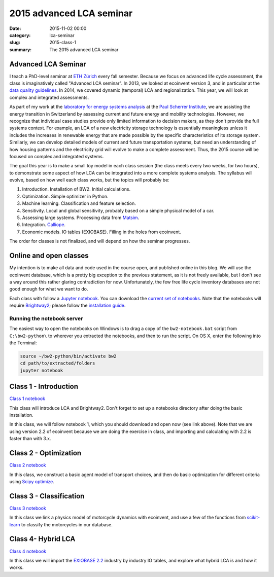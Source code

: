 2015 advanced LCA seminar
#########################

:date: 2015-11-02 00:00
:category: lca-seminar
:slug: 2015-class-1
:summary: The 2015 advanced LCA seminar

Advanced LCA Seminar
====================

I teach a PhD-level seminar at `ETH Zürich <https://www.ethz.ch/en.html>`__ every fall semester. Because we focus on advanced life cycle assessment, the class is imaginatively called "Advanced LCA seminar". In 2013, we looked at ecoinvent version 3, and in particular at the `data quality guidelines <http://www.ecoinvent.org/files/dataqualityguideline_ecoinvent_3_20130506.pdf>`__. In 2014, we covered dynamic (temporal) LCA and regionalization. This year, we will look at complex and integrated assessments.

As part of my work at the `laboratory for energy systems analysis <http://www.psi.ch/lea/>`__ at the `Paul Scherrer Institute <http://www.psi.ch/>`__, we are assisting the energy transition in Switzerland by assessing current and future energy and mobility technologies. However, we recognize that individual case studies provide only limited information to decision makers, as they don't provide the full systems context. For example, an LCA of a new electricity storage technology is essentially meaningless unless it includes the increases in renewable energy that are made possible by the specific characteristics of its storage system. Similarly, we can develop detailed models of current and future transportation systems, but need an understanding of how housing patterns and the electricity grid will evolve to make a complete assessment. Thus, the 2015 course will be focused on complex and integrated systems.

The goal this year is to make a small toy model in each class session (the class meets every two weeks, for two hours), to demonstrate some aspect of how LCA can be integrated into a more complete systems analysis. The syllabus will evolve, based on how well each class works, but the topics will probably be:

#. Introduction. Installation of BW2. Initial calculations.
#. Optimization. Simple optimizer in Python.
#. Machine learning. Classification and feature selection.
#. Sensitivity. Local and global sensitivity, probably based on a simple physical model of a car.
#. Assessing large systems. Processing data from `Matsim <http://www.matsim.org/>`__.
#. Integration. `Calliope <http://www.callio.pe/>`__.
#. Economic models. IO tables (EXIOBASE). Filling in the holes from ecoinvent.

The order for classes is not finalized, and will depend on how the seminar progresses.

Online and open classes
=======================

My intention is to make all data and code used in the course open, and published online in this blog. We will use the ecoinvent database, which is a pretty big exception to the previous statement, as it is not freely available, but I don't see a way around this rather glaring contradiction for now. Unfortunately, the few free life cycle inventory databases are not good enough for what we want to do.

Each class with follow a `Jupyter notebook <https://jupyter.org/>`__. You can download the `current set of notebooks <http://brightwaylca.org/data/LCA%20seminar%202015%20notebooks.zip>`__. Note that the notebooks will require `Brightway2 <http://brightwaylca.org/>`__; please follow the `installation guide <http://brightwaylca.org/dev-docs/installation.html>`__.

Running the notebook server
---------------------------

The easiest way to open the notebooks on Windows is to drag a copy of the ``bw2-notebook.bat`` script from ``C:\bw2-python\`` to wherever you extracted the notebooks, and then to run the script. On OS X, enter the following into the Terminal:

.. code-block:: bash

    source ~/bw2-python/bin/activate bw2
    cd path/to/extracted/folders
    jupyter notebook

Class 1 - Introduction
======================

`Class 1 notebook <http://nbviewer.ipython.org/urls/bitbucket.org/cmutel/brightway2/raw/2.0/notebooks/2015%20LCA%20Seminar%20-%20Class%201%20-%20Introduction.ipynb>`__

This class will introduce LCA and Brightway2. Don't forget to set up a notebooks directory after doing the basic installation.

In this class, we will follow notebook 1, which you should download and open now (see link above). Note that we are using version 2.2 of ecoinvent because we are doing the exercise in class, and importing and calculating with 2.2 is faster than with 3.x.

Class 2 - Optimization
======================

`Class 2 notebook <http://nbviewer.ipython.org/urls/bitbucket.org/cmutel/brightway2/raw/2.0/notebooks/2015%20LCA%20Seminar%20-%20Class%202%20-%20Optimization.ipynb>`__

In this class, we construct a basic agent model of transport choices, and then do basic optimization for different criteria using `Scipy optimize <http://docs.scipy.org/doc/scipy/reference/optimize.html>`__.

Class 3 - Classification
========================

`Class 3 notebook <http://nbviewer.ipython.org/urls/bitbucket.org/cmutel/brightway2/raw/2.0/notebooks/2015%20LCA%20Seminar%20-%20Class%203%20-%20Clustering.ipynb>`__

In this class we link a physics model of motorcycle dynamics with ecoinvent, and use a few of the functions from `scikit-learn <http://scikit-learn.org/>`__ to classify the motorcycles in our database.

Class 4- Hybrid LCA
===================

`Class 4 notebook <http://nbviewer.ipython.org/urls/bitbucket.org/cmutel/brightway2/raw/2.0/notebooks/2015%20LCA%20Seminar%20-%20Class%204%20-%20Hybrid%20LCA.ipynb>`__

In this class we will import the `EXIOBASE 2.2 <http://exiobase.eu/>`__ industry by industry IO tables, and explore what hybrid LCA is and how it works.
